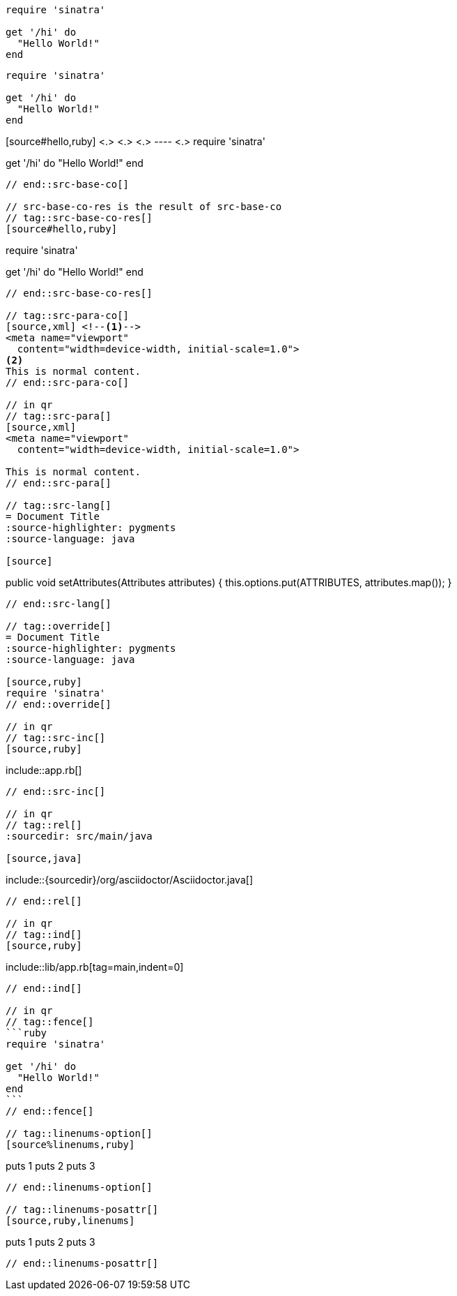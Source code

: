 //in qr
// tag::src-base[]
[source,ruby]
----
require 'sinatra'

get '/hi' do
  "Hello World!"
end
----
// end::src-base[]

// tag::src-implied[]
[,ruby]
----
require 'sinatra'

get '/hi' do
  "Hello World!"
end
----
// end::src-implied[]

// tag::src-base-co[]
[source#hello,ruby] <.> <.> <.>
---- <.>
require 'sinatra'

get '/hi' do
  "Hello World!"
end
----
// end::src-base-co[]

// src-base-co-res is the result of src-base-co
// tag::src-base-co-res[]
[source#hello,ruby]
----
require 'sinatra'

get '/hi' do
  "Hello World!"
end
----
// end::src-base-co-res[]

// tag::src-para-co[]
[source,xml] <!--.-->
<meta name="viewport"
  content="width=device-width, initial-scale=1.0">
<.>
This is normal content.
// end::src-para-co[]

// in qr
// tag::src-para[]
[source,xml]
<meta name="viewport"
  content="width=device-width, initial-scale=1.0">

This is normal content.
// end::src-para[]

// tag::src-lang[]
= Document Title
:source-highlighter: pygments
:source-language: java

[source]
----
public void setAttributes(Attributes attributes) {
    this.options.put(ATTRIBUTES, attributes.map());
}
----
// end::src-lang[]

// tag::override[]
= Document Title
:source-highlighter: pygments
:source-language: java

[source,ruby]
require 'sinatra'
// end::override[]

// in qr
// tag::src-inc[]
[source,ruby]
----
\include::app.rb[]
----
// end::src-inc[]

// in qr
// tag::rel[]
:sourcedir: src/main/java

[source,java]
----
\include::{sourcedir}/org/asciidoctor/Asciidoctor.java[]
----
// end::rel[]

// in qr
// tag::ind[]
[source,ruby]
----
\include::lib/app.rb[tag=main,indent=0]
----
// end::ind[]

// in qr
// tag::fence[]
```ruby
require 'sinatra'

get '/hi' do
  "Hello World!"
end
```
// end::fence[]

// tag::linenums-option[]
[source%linenums,ruby]
----
puts 1
puts 2
puts 3
----
// end::linenums-option[]

// tag::linenums-posattr[]
[source,ruby,linenums]
----
puts 1
puts 2
puts 3
----
// end::linenums-posattr[]
